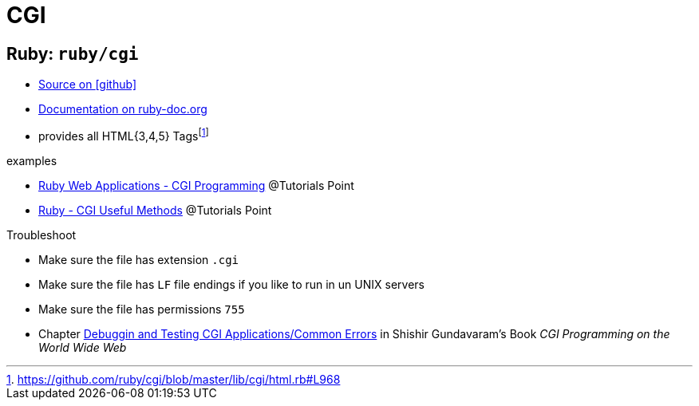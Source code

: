 = CGI
:icons: font

== Ruby: `ruby/cgi`

* https://github.com/ruby/cgi[Source on icon:github[]]
* https://ruby-doc.org/stdlib-2.5.1/libdoc/cgi/rdoc/CGI.html[Documentation on ruby-doc.org]

// -

* provides all HTML{3,4,5} Tagsfootnote:[https://github.com/ruby/cgi/blob/master/lib/cgi/html.rb#L968[]]

.examples
* https://www.tutorialspoint.com/ruby/ruby_web_applications.htm[Ruby Web Applications - CGI Programming] @Tutorials Point
* https://www.tutorialspoint.com/ruby/ruby_cgi_methods.htm[Ruby - CGI Useful Methods] @Tutorials Point

.Troubleshoot
* Make sure the file has extension `.cgi`
* Make sure the file has `LF` file endings if you like to run in un UNIX servers
* Make sure the file has permissions `755`
* Chapter https://www.oreilly.com/openbook/cgi/ch12_01.html[Debuggin and Testing CGI Applications/Common Errors] in Shishir Gundavaram's Book _CGI Programming on the World Wide Web_
